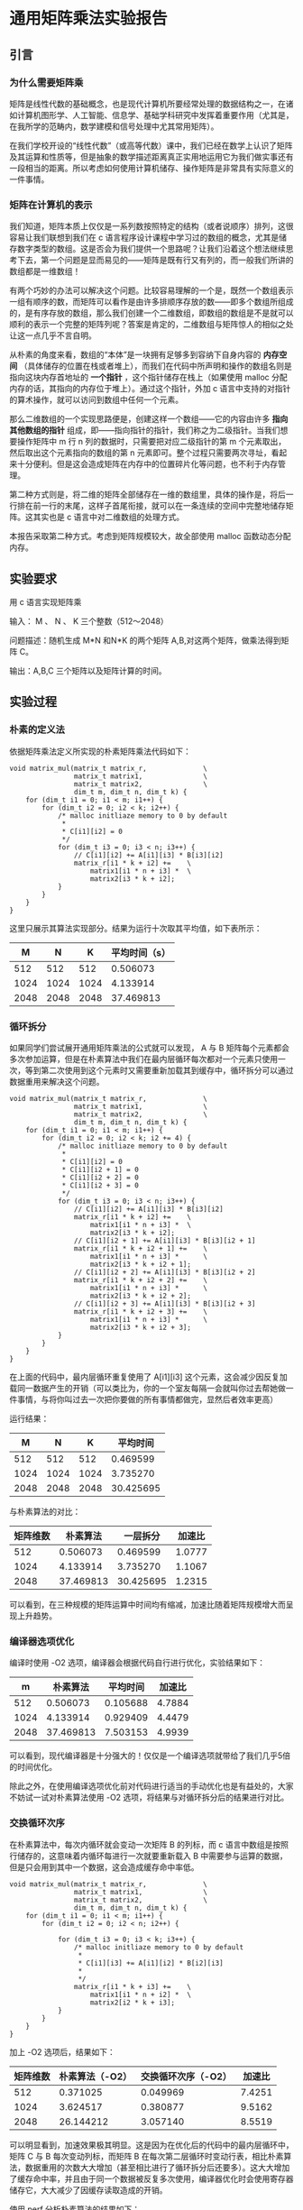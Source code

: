 * 通用矩阵乘法实验报告

** 引言

*** 为什么需要矩阵乘
矩阵是线性代数的基础概念，也是现代计算机所要经常处理的数据结构之一，在诸如计算机图形学、人工智能、信息学、基础学科研究中发挥着重要作用（尤其是，在我所学的范畴内，数学建模和信号处理中尤其常用矩阵）。

在我们学校开设的“线性代数”（或高等代数）课中，我们已经在数学上认识了矩阵及其运算和性质等，但是抽象的数学描述距离真正实用地运用它为我们做实事还有一段相当的距离。所以考虑如何使用计算机储存、操作矩阵是非常具有实际意义的一件事情。

*** 矩阵在计算机的表示
我们知道，矩阵本质上仅仅是一系列数按照特定的结构（或者说顺序）排列，这很容易让我们联想到我们在 c 语言程序设计课程中学习过的数组的概念，尤其是储存数字类型的数组。这是否会为我们提供一个思路呢？让我们沿着这个想法继续思考下去，第一个问题是显而易见的——矩阵是既有行又有列的，而一般我们所讲的数组都是一维数组！

有两个巧妙的办法可以解决这个问题。比较容易理解的一个是，既然一个数组表示一组有顺序的数，而矩阵可以看作是由许多排顺序存放的数——即多个数组所组成的，是有序存放的数组，那么我们创建一个二维数组，即数组的数组是不是就可以顺利的表示一个完整的矩阵列呢？答案是肯定的，二维数组与矩阵惊人的相似之处让这一点几乎不言自明。

从朴素的角度来看，数组的“本体”是一块拥有足够多到容纳下自身内容的 *内存空间* （具体储存的位置在栈或者堆上），而我们在代码中所声明和操作的数组名则是指向这块内存首地址的 *一个指针* ，这个指针储存在栈上（如果使用 malloc 分配内存的话，其指向的内存位于堆上）。通过这个指针，外加 c 语言中支持的对指针的算术操作，就可以访问到数组中任何一个元素。

那么二维数组的一个实现思路便是，创建这样一个数组——它的内容由许多 *指向其他数组的指针* 组成，即——指向指针的指针，我们称之为二级指针。当我们想要操作矩阵中 m 行 n 列的数据时，只需要把对应二级指针的第 m 个元素取出，然后取出这个元素指向的数组的第 n 元素即可。整个过程只需要两次寻址，看起来十分便利。但是这会造成矩阵在内存中的位置碎片化等问题，也不利于内存管理。

第二种方式则是，将二维的矩阵全部储存在一维的数组里，具体的操作是，将后一行排在前一行的末尾，这样子首尾衔接，就可以在一条连续的空间中完整地储存矩阵。这其实也是 c 语言中对二维数组的处理方式。

本报告采取第二种方式。考虑到矩阵规模较大，故全部使用 malloc 函数动态分配内存。

** 实验要求

用 c 语言实现矩阵乘

输入： M 、 N 、 K 三个整数（512～2048）

问题描述：随机生成 M*N 和N*K 的两个矩阵 A,B,对这两个矩阵，做乘法得到矩阵 C。

输出：A,B,C 三个矩阵以及矩阵计算的时间。

** 实验过程

*** 朴素的定义法

依据矩阵乘法定义所实现的朴素矩阵乘法代码如下：

#+begin_src
void matrix_mul(matrix_t matrix_r,              \
                matrix_t matrix1,               \
                matrix_t matrix2,               \
                dim_t m, dim_t n, dim_t k) {
    for (dim_t i1 = 0; i1 < m; i1++) {
        for (dim_t i2 = 0; i2 < k; i2++) {
            /* malloc initliaze memory to 0 by default
             *
             * C[i1][i2] = 0
             */
            for (dim_t i3 = 0; i3 < n; i3++) {
                // C[i1][i2] += A[i1][i3] * B[i3][i2]
                matrix_r[i1 * k + i2] +=    \
                    matrix1[i1 * n + i3] *  \
                    matrix2[i3 * k + i2];
            }
        }
    }
}
#+end_src

这里只展示其算法实现部分。结果为运行十次取其平均值，如下表所示：

|    M |    N |    K | 平均时间（s） |
|------+------+------+---------------|
|  512 |  512 |  512 |      0.506073 |
| 1024 | 1024 | 1024 |      4.133914 |
| 2048 | 2048 | 2048 |     37.469813 |

*** 循环拆分

如果同学们尝试展开通用矩阵乘法的公式就可以发现， A 与 B 矩阵每个元素都会多次参加运算，但是在朴素算法中我们在最内层循环每次都对一个元素只使用一次，等到第二次使用到这个元素时又需要重新加载其到缓存中，循环拆分可以通过数据重用来解决这个问题。

#+begin_src
void matrix_mul(matrix_t matrix_r,              \
                matrix_t matrix1,               \
                matrix_t matrix2,               \
                dim_t m, dim_t n, dim_t k) {
    for (dim_t i1 = 0; i1 < m; i1++) {
        for (dim_t i2 = 0; i2 < k; i2 += 4) {
            /* malloc initliaze memory to 0 by default
             *
             * C[i1][i2] = 0
             * C[i1][i2 + 1] = 0
             * C[i1][i2 + 2] = 0
             * C[i1][i2 + 3] = 0
             */
            for (dim_t i3 = 0; i3 < n; i3++) {
                // C[i1][i2] += A[i1][i3] * B[i3][i2]
                matrix_r[i1 * k + i2] +=    \
                    matrix1[i1 * n + i3] *  \
                    matrix2[i3 * k + i2];
                // C[i1][i2 + 1] += A[i1][i3] * B[i3][i2 + 1]
                matrix_r[i1 * k + i2 + 1] +=    \
                    matrix1[i1 * n + i3] *      \
                    matrix2[i3 * k + i2 + 1];
                // C[i1][i2 + 2] += A[i1][i3] * B[i3][i2 + 2]
                matrix_r[i1 * k + i2 + 2] +=    \
                    matrix1[i1 * n + i3] *      \
                    matrix2[i3 * k + i2 + 2];
                // C[i1][i2 + 3] += A[i1][i3] * B[i3][i2 + 3]
                matrix_r[i1 * k + i2 + 3] +=    \
                    matrix1[i1 * n + i3] *      \
                    matrix2[i3 * k + i2 + 3];
            }
        }
    }
}
#+end_src

在上面的代码中，最内层循环重复使用了 A[i1][i3] 这个元素，这会减少因反复加载同一数据产生的开销（可以类比为，你的一个室友每隔一会就叫你过去帮她做一件事情，与将你叫过去一次把你要做的所有事情都做完，显然后者效率更高）

运行结果：

|    M |    N |    K |  平均时间 |
|------+------+------+-----------|
|  512 |  512 |  512 |  0.469599 |
| 1024 | 1024 | 1024 |  3.735270 |
| 2048 | 2048 | 2048 | 30.425695 |

与朴素算法的对比：

| 矩阵维数 |  朴素算法 |  一层拆分 | 加速比 |
|----------+-----------+-----------+--------|
|      512 |  0.506073 |  0.469599 | 1.0777 |
|     1024 |  4.133914 |  3.735270 | 1.1067 |
|     2048 | 37.469813 | 30.425695 | 1.2315 |

可以看到，在三种规模的矩阵运算中时间均有缩减，加速比随着矩阵规模增大而呈现上升趋势。

*** 编译器选项优化

编译时使用 -O2 选项，编译器会根据代码自行进行优化，实验结果如下：

|    m |  朴素算法 | 平均时间 | 加速比 |
|------+-----------+----------+--------|
|  512 |  0.506073 | 0.105688 | 4.7884 |
| 1024 |  4.133914 | 0.929409 | 4.4479 |
| 2048 | 37.469813 | 7.503153 | 4.9939 |

可以看到，现代编译器是十分强大的！仅仅是一个编译选项就带给了我们几乎5倍的时间优化。

除此之外，在使用编译选项优化前对代码进行适当的手动优化也是有益处的，大家不妨试一试对朴素算法使用 -O2 选项，将结果与对循环拆分后的结果进行对比。

*** 交换循环次序

在朴素算法中，每次内循环就会变动一次矩阵 B 的列标，而 c 语言中数组是按照行储存的，这意味着内循环每进行一次就要重新载入 B 中需要参与运算的数据，但是只会用到其中一个数据，这会造成缓存命中率低。

#+begin_src
void matrix_mul(matrix_t matrix_r,              \
                matrix_t matrix1,               \
                matrix_t matrix2,               \
                dim_t m, dim_t n, dim_t k) {
    for (dim_t i1 = 0; i1 < m; i1++) {
        for (dim_t i2 = 0; i2 < n; i2++) {
            
            for (dim_t i3 = 0; i3 < k; i3++) {
                /* malloc initliaze memory to 0 by default
                 *
                 * C[i1][i3] += A[i1][i2] * B[i2][i3]
                 *
                 */
                matrix_r[i1 * k + i3] +=    \
                    matrix1[i1 * n + i2] *  \
                    matrix2[i2 * k + i3];
            }
        }
    }
}
#+end_src

加上 -O2 选项后，结果如下：

| 矩阵维数 | 朴素算法（-O2） | 交换循环次序（-O2） | 加速比 |
|----------+-----------------+---------------------+--------|
|      512 |        0.371025 |            0.049969 | 7.4251 |
|     1024 |        3.624517 |            0.380877 | 9.5162 |
|     2048 |       26.144212 |            3.057140 | 8.5519 |

可以明显看到，加速效果极其明显。这是因为在优化后的代码中的最内层循环中，矩阵 C 与 B 每次变动列标，而矩阵 B 在每次第二层循环时变动行表，相比朴素算法，数据重用的次数大大增加（甚至相比进行了循环拆分后还要多）。这大大增加了缓存命中率，并且由于同一个数据被反复多次使用，编译器优化时会使用寄存器储存它，大大减少了因缓存读取造成的开销。

使用 perf 分析朴素算法的结果如下：

#+begin_src
Performance counter stats for './mul':

     1,417,345,420      cache-references:u        #  277.442 M/sec                  
        33,748,097      cache-misses:u            #    2.381 % of all cache refs    
          5,108.63 msec task-clock:u              #    0.610 CPUs utilized          
                 0      context-switches:u        #    0.000 /sec                   
                 0      cpu-migrations:u          #    0.000 /sec                   
             1,082      page-faults:u             #  211.799 /sec                   
    21,891,199,333      cycles:u                  #    4.285 GHz                    

       8.368968740 seconds time elapsed

       5.109299000 seconds user
       0.000000000 seconds sys
#+end_src

使用 perf 分析交换循环次序后的结果如下：

#+begin_src
 Performance counter stats for './mul':

     1,568,893,823      cache-references:u        #  430.631 M/sec                  
        33,074,293      cache-misses:u            #    2.108 % of all cache refs    
          3,643.24 msec task-clock:u              #    0.503 CPUs utilized          
                 0      context-switches:u        #    0.000 /sec                   
                 0      cpu-migrations:u          #    0.000 /sec                   
             1,085      page-faults:u             #  297.812 /sec                   
    15,884,304,284      cycles:u                  #    4.360 GHz                    

       7.245727861 seconds time elapsed

       3.640509000 seconds user
       0.003330000 seconds sys
#+end_src

对比可以看到，缓存命中率 cache-references 一项后者大大高于前者。

这同时也印证了前面所说，在使用编译选项前对代码进行合理优化结果会大不一样。

*** Coppersmith–Winograd 算法

截至到现在，我们使用的方法都还是基于朴素的算法进行改进，尽管可以得到可观的加速比，但是其算法层面的局限性决定了我们必须使用三个 for 循环，也就是时间复杂度为 O(n^3) ，随着矩阵规模逐渐扩大，其时间会呈现三次函数的趋势迅速增加。

除了朴素算法之外，我们还有其他可供选择的算法，它们的时间复杂度低于朴素算法。这意味着随着矩阵规模越来越大，这种算法在时间上的优势也会越来越大。

#+begin_src
void cw(matrix_t matrix_r, matrix_t matrix1, matrix_t matrix2, dim_t n) {
    if (n == 2) {
        matrix_mul(matrix_r, matrix1, matrix2, 4, 4, 4);
        return;
    }

    matrix_t a11 = malloc(sizeof(element_t) * n * n * 8);
    matrix_t a12 = a11 + n * n;
    matrix_t a21 = a12 + n * n;
    matrix_t a22 = a21 + n * n;
    part_matrix(matrix1, a11, a12, a21, a22, n);
    matrix_t b11 = a22 + n * n;
    matrix_t b12 = b11 + n * n;
    matrix_t b21 = b12 + n * n;
    matrix_t b22 = b21 + n * n;
    part_matrix(matrix2, b11, b12, b21, b22, n);
    
    matrix_t s1 = matrix1;
    matrix_t s2 = s1 + n * n;
    matrix_t s3 = s2 + n * n;
    matrix_t s4 = s3 + n * n;
    matrix_t t1 = matrix2;
    matrix_t t2 = t1 + n * n;
    matrix_t t3 = t2 + n * n;
    matrix_t t4 = t3 + n * n;
    
    matrix_add(s1, a21, a22, n, n);
    matrix_sub(s2, s1, a11, n, n);
    matrix_sub(s3, a11, a21, n, n);
    matrix_sub(s4, a12, s2, n, n);
    matrix_sub(t1, b12, b11, n, n);
    matrix_sub(t2, b22, t1, n, n);
    matrix_sub(t3, b22, b12, n, n);
    matrix_sub(t4, t2, b21, n, n);
    
    matrix_t m1 = a21;
    memset(m1, 0, sizeof(element_t) * n * n);
    cw(m1, a11, b11, n / 2);
    matrix_t m2 = a11;
    memset(m2, 0, sizeof(element_t) * n * n);
    cw(m2, a12, b21, n/2);
    matrix_t m3 = a12;
    memset(m3, 0, sizeof(element_t) * n * n);
    cw(m3, s4, b22, n/2);
    matrix_t m4 = s4;
    memset(m4, 0, sizeof(element_t) * n * n);
    cw(m4, a22, t4, n/2);
    matrix_t m5 = a22;
    memset(m5, 0, sizeof(element_t) * n * n);
    cw(m5, s1, t1, n/2);
    matrix_t m6 = s1;
    memset(m6, 0, sizeof(element_t) * n * n);
    cw(m6, s2, t2, n/2);
    matrix_t m7 = s2;
    memset(m7, 0, sizeof(element_t) * n * n);
    cw(m7, s3, t3, n/2);

    matrix_t u1 = b11;
    matrix_t u2 = b12;
    matrix_t u3 = b21;
    matrix_t u4 = b22;
    matrix_t u5 = s3;
    matrix_t u6 = s4;
    matrix_t u7 = t1;
   
    matrix_add(u1, m1, m2, n, n);
    matrix_add(u2, m1, m6, n, n);
    matrix_add(u3, u2, m7, n, n);
    matrix_add(u4, u2, m5, n, n);
    matrix_add(u5, u4, m3, n, n);
    matrix_sub(u6, u3, m4, n, n);
    matrix_add(u7, u3, m5, n, n);
    
    matrix_t c11 = u1;
    matrix_t c12 = u5;
    matrix_t c21 = u6;
    matrix_t c22 = u7;    
    comb_matrix(matrix_r, c11, c12, c21, c22, n);

    free(a11);
}
#+end_src

在未添加任何编译器优化参数的情况下，运行结果如下：

| 矩阵维数 |  朴素算法 | Coppersmith–Winograd | 加速比 |
|----------+-----------+----------------------+--------|
|      512 |  0.506073 |             0.352850 | 1.4342 |
|     1024 |  4.133914 |             2.553325 | 1.6190 |
|     2048 | 37.469813 |            18.096058 | 2.0706 |

可以看出，加速效果也十分明显，并且理论上讲，如果继续扩大矩阵规模，这个优势会越来越大。

*** 进一步的思考

以上我们通过求两个矩阵相乘，介绍了许多种优化的思路，其中很多都可以组合使用（例如算法优化后再添加 -O2 选项等）。而在我们没有介绍的世界里，还有着多线程、向量化甚至 gpu 加速等能够提供更大的加速比的方式等着我们去发现。

在循环拆分中，我们只介绍了拆分一次后的情况， A 同行的数据可以重用，那么在列方向上，这同样是可行的吗？（可以参考老师布置作业时附上的链接中介绍的方法）

在编译器选项优化中， gcc 提供的编译器选项远远不止 -O 一种，其它的选项是不是可以让效果更上一层楼呢？

在 Coppersmith-Winograd 算法中， malloc 是一个比较消耗时间的函数，但是在每次递归中我们都要进行一次 malloc 与 free ，我们知道，在一个矩阵给定了规模之后，它在算法中递归的次数应该是确定的，那么有没有可能我们提前计算出这个数值，在算法外一次 malloc 后供整个算法使用呢？

Coppersmith-Winograd 算法中需要创建大量小矩阵，有些在某些步骤之后就不再使用了，那么我们后续的步骤中再需要创建新的小矩阵的时候是不是可以重用这些空间呢？

在我们进行循环拆分和 Coppersmith-Winograd 算法中，参与运算的矩阵似乎并不是任意给的了，而必须是阶数为 2^n 的方阵，在数学上，如果我们对两个矩阵扩充规模并把多出来的地方补 0 ，结果是不会改变的，是否可以利用这点使其可以计算任意给定的两个可以相乘的矩阵呢？

我相信，实践出真知。如果大家都能够动手自己实现上面的代码，相信一定会对这些的理解更进一步。在此之上，动脑筋继续修改优化上面的例子，在辛苦了许久之后能看到运行时间的确前进了一小步，这种欢欣是会无比真诚的。

** 实验总结

矩阵相乘作为一种广泛应用于各学科的运算，对其的优化是具有重大意义的。作为学生的我们，在动手中理解并掌握矩阵优化的具体方法，是大有裨益的。

在实践中，我总结了自己解决问题的一般流程，记录下来以供大家参考批判：

1. 数学基础很重要
   譬如说循环拆分，仅仅照抄甚至背代码是远远不够的，当我们需要按照自己的需要进行拆分时（例如，后续我们需要做向量化的时候），按需定制代码是必需的。而如果不了解其中的数学原理，则很容易陷入代码修改后结果变得乱七八糟的境地。
2. 善用分析工具
   前几节课中介绍的 perf 就是一个很好的工具，提供了程序运行中详细的各种参数供我们参考，尤其是在寻找热点代码和分析瓶颈所在。由于每位同学的代码实现不同，也许我们之间的热点代码并不相通（例如说，如果在 Coppersmith–Winograd 算法中频繁使用 malloc 分配内存，也会造成时间上巨大的开销），因此按照分析工具给出的结果具体情况具体分析才是把握问题并解决问题的有效途径。
3. 善用搜索工具
   最后向大家介绍几个有关学习 C 语言个人常用的网站，
   - cppreference: https://en.cppreference.com/w/ （ c/c++ 参考网站，可以查阅到各种有关的语言基础概念与各种标准库的详尽解释与示例，网站支持中文）
   - GNU glibc Manual: https://www.gnu.org/software/libc/manual/html_mono/libc.html （GNU 官方编写的 glic 库教程，我们使用库函数时详尽的参考，仅有英文版）

